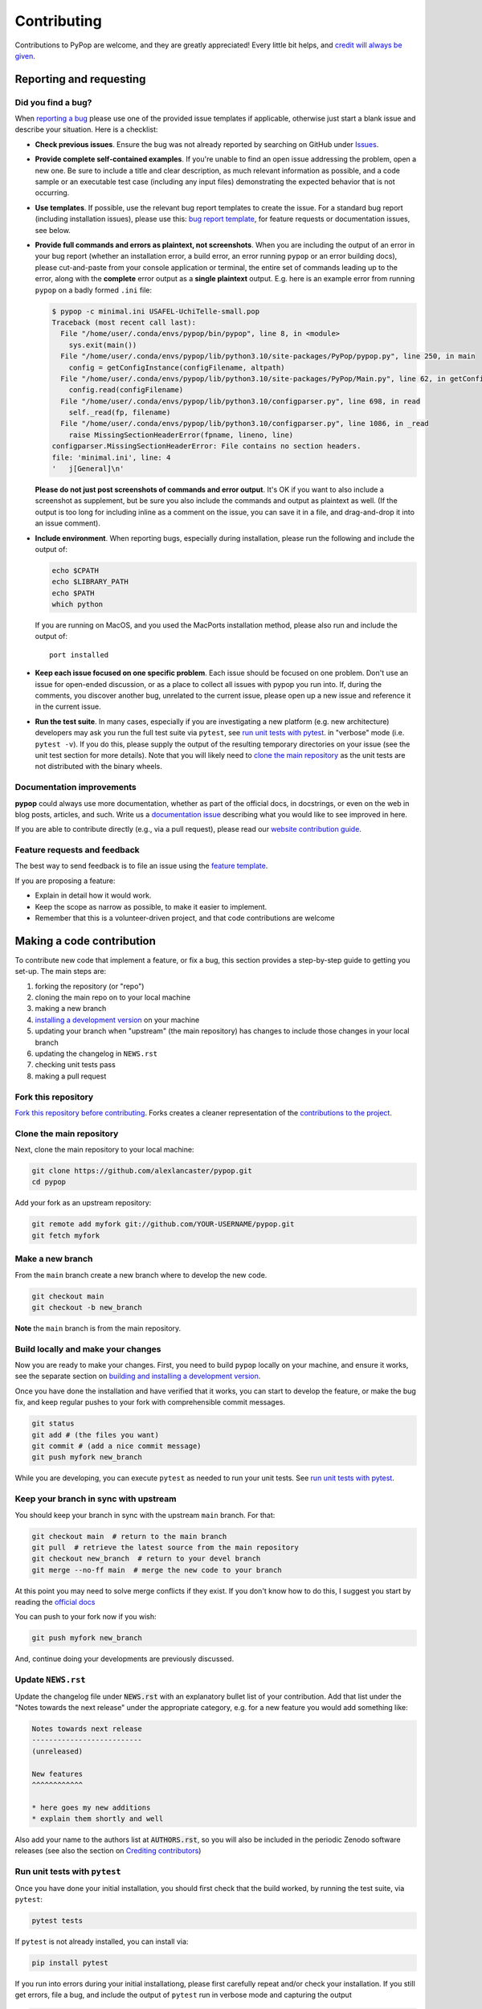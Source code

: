 ============
Contributing
============

.. _guide-contributing-start:

Contributions to PyPop are welcome, and they are greatly appreciated!
Every little bit helps, and `credit will always be given <Crediting
contributors_>`_.

Reporting and requesting
========================

.. _guide-contributing-bug-report:

Did you find a bug?
-------------------

When `reporting a bug
<https://github.com/alexlancaster/pypop/issues>`_ please use one of
the provided issue templates if applicable, otherwise just start a
blank issue and describe your situation.  Here is a checklist:

* **Check previous issues**.  Ensure the bug was not already reported
  by searching on GitHub under `Issues
  <https://github.com/alexlancaster/pypop/issues>`_.

* **Provide complete self-contained examples**. If you're unable to
  find an open issue addressing the problem, open a new one. Be sure
  to include a title and clear description, as much relevant
  information as possible, and a code sample or an executable test
  case (including any input files) demonstrating the expected behavior
  that is not occurring.

* **Use templates**. If possible, use the relevant bug report
  templates to create the issue.  For a standard bug report (including
  installation issues), please use this: `bug report template
  <https://github.com/alexlancaster/pypop/issues/new?assignees=&labels=bug&projects=&template=bug_report.yml>`__,
  for feature requests or documentation issues, see below.

* **Provide full commands and errors as plaintext, not screenshots**.
  When you are including the output of an error in your bug report
  (whether an installation error, a build error, an error running
  ``pypop`` or an error building docs), please cut-and-paste from your
  console application or terminal, the entire set of commands leading
  up to the error, along with the **complete** error output as a
  **single plaintext** output. E.g. here is an example error from
  running ``pypop`` on a badly formed ``.ini`` file:

  .. code:: 
	    
     $ pypop -c minimal.ini USAFEL-UchiTelle-small.pop 
     Traceback (most recent call last):
       File "/home/user/.conda/envs/pypop/bin/pypop", line 8, in <module>
         sys.exit(main())
       File "/home/user/.conda/envs/pypop/lib/python3.10/site-packages/PyPop/pypop.py", line 250, in main
         config = getConfigInstance(configFilename, altpath)
       File "/home/user/.conda/envs/pypop/lib/python3.10/site-packages/PyPop/Main.py", line 62, in getConfigInstance
         config.read(configFilename)
       File "/home/user/.conda/envs/pypop/lib/python3.10/configparser.py", line 698, in read
         self._read(fp, filename)
       File "/home/user/.conda/envs/pypop/lib/python3.10/configparser.py", line 1086, in _read
         raise MissingSectionHeaderError(fpname, lineno, line)
     configparser.MissingSectionHeaderError: File contains no section headers.
     file: 'minimal.ini', line: 4
     '   j[General]\n'

  **Please do not just post screenshots of commands and error
  output**. It's OK if you want to also include a screenshot as
  supplement, but be sure you also include the commands and output as
  plaintext as well. (If the output is too long for including inline
  as a comment on the issue, you can save it in a file, and
  drag-and-drop it into an issue comment).

* **Include environment**. When reporting bugs, especially during
  installation, please run the following and include the output of:

  .. code:: shell

     echo $CPATH
     echo $LIBRARY_PATH
     echo $PATH
     which python

  If you are running on MacOS, and you used the MacPorts installation
  method, please also run and include the output of:

  ::

    port installed

* **Keep each issue focused on one specific problem**. Each issue
  should be focused on one problem. Don't use an issue for open-ended
  discussion, or as a place to collect all issues with pypop you run
  into. If, during the comments, you discover another bug, unrelated
  to the current issue, please open up a new issue and reference it in
  the current issue.

* **Run the test suite**. In many cases, especially if you are
  investigating a new platform (e.g. new architecture) developers may
  ask you run the full test suite via ``pytest``, see `run unit tests
  with pytest`_.  in "verbose" mode (i.e. ``pytest -v``).  If you do
  this, please supply the output of the resulting temporary
  directories on your issue (see the unit test section for more
  details). Note that you will likely need to `<clone the main
  repository_>`_ as the unit tests are not distributed with the binary
  wheels.
  
  
Documentation improvements
--------------------------

**pypop** could always use more documentation, whether as part of the
official docs, in docstrings, or even on the web in blog posts,
articles, and such. Write us a `documentation issue
<https://github.com/alexlancaster/pypop/issues/new?assignees=&labels=documentation&projects=&template=documentation.yml>`_
describing what you would like to see improved in here.

If you are able to contribute directly (e.g., via a pull request), please read
our `website contribution guide <Making a documentation or website contribution_>`_.

Feature requests and feedback
-----------------------------

The best way to send feedback is to file an issue using the `feature
template
<https://github.com/alexlancaster/pypop/issues/new?assignees=&labels=enhancement&projects=&template=feature_request.yml>`_.

If you are proposing a feature:

* Explain in detail how it would work.
* Keep the scope as narrow as possible, to make it easier to implement.
* Remember that this is a volunteer-driven project, and that code contributions are welcome 

Making a code contribution
==========================

To contribute new code that implement a feature, or fix a bug, this
section provides a step-by-step guide to getting you set-up.  The main
steps are:

1. forking the repository (or "repo")
2. cloning the main repo on to your local machine
3. making a new branch
4. `installing a development version <Installation for developers_>`_ on your machine
5. updating your branch when "upstream" (the main repository) has changes to include those changes in your local branch
6. updating the changelog in ``NEWS.rst``
7. checking unit tests pass
8. making a pull request


Fork this repository
--------------------

`Fork this repository before contributing`_. Forks creates a cleaner representation of the `contributions to the
project`_.

Clone the main repository
-------------------------

Next, clone the main repository to your local machine:

.. code-block:: shell

    git clone https://github.com/alexlancaster/pypop.git
    cd pypop

Add your fork as an upstream repository:

.. code-block:: shell

    git remote add myfork git://github.com/YOUR-USERNAME/pypop.git
    git fetch myfork

Make a new branch
-----------------

From the ``main`` branch create a new branch where to develop the new code.

.. code-block:: shell

    git checkout main
    git checkout -b new_branch


**Note** the ``main`` branch is from the main repository.

Build locally and make your changes
-----------------------------------

Now you are ready to make your changes.  First, you need to build
``pypop`` locally on your machine, and ensure it works, see the
separate section on `building and installing a development version
<Installation for developers_>`_.

Once you have done the installation and have verified that it works,
you can start to develop the feature, or make the bug fix, and keep
regular pushes to your fork with comprehensible commit messages.

.. code-block:: shell

    git status
    git add # (the files you want)
    git commit # (add a nice commit message)
    git push myfork new_branch

While you are developing, you can execute ``pytest`` as needed to run
your unit tests. See `run unit tests with pytest`_.

Keep your branch in sync with upstream
--------------------------------------

You should keep your branch in sync with the upstream ``main``
branch. For that:

.. code-block:: shell

    git checkout main  # return to the main branch
    git pull  # retrieve the latest source from the main repository
    git checkout new_branch  # return to your devel branch
    git merge --no-ff main  # merge the new code to your branch

At this point you may need to solve merge conflicts if they exist. If you don't
know how to do this, I suggest you start by reading the `official docs
<https://docs.github.com/en/pull-requests/collaborating-with-pull-requests/addressing-merge-conflicts/resolving-a-merge-conflict-on-github>`_

You can push to your fork now if you wish:

.. code-block:: shell

    git push myfork new_branch

And, continue doing your developments are previously discussed.

Update ``NEWS.rst``
-------------------

Update the changelog file under :code:`NEWS.rst` with an explanatory
bullet list of your contribution. Add that list under the "Notes
towards the next release" under the appropriate category, e.g. for a
new feature you would add something like:

.. code-block:: text

    Notes towards next release
    --------------------------
    (unreleased)

    New features
    ^^^^^^^^^^^^
    
    * here goes my new additions
    * explain them shortly and well

Also add your name to the authors list at :code:`AUTHORS.rst`, so you
will also be included in the periodic Zenodo software releases (see
also the section on `Crediting contributors`_)

Run unit tests with ``pytest``
------------------------------

Once you have done your initial installation, you should first check
that the build worked, by running the test suite, via ``pytest``:

.. code-block:: shell

   pytest tests

If ``pytest`` is not already installed, you can install via:

.. code-block:: shell

    pip install pytest
   
If you run into errors during your initial installationg, please first
carefully repeat and/or check your installation. If you still get
errors, file a bug, and include the output of ``pytest`` run in
verbose mode and capturing the output

.. code-block:: shell

   pytest -s -v tests

.. admonition:: Preserving output from unit tests
		
   Supplying the ``-v`` verbose option will preserve the run-time
   output of unit tests that write files to disk in temporary
   directories unique for each run (by default these directories are
   created for the duration of the unit tests and then are deleted
   after the test is run).  The format of the output directories is
   ```run_test_<test-name>_<unique_id>``, e.g. the directories created
   will look similar to the following:

   .. code-block:: 

      run_test_AlleleColon_HardyWeinberg_u3dnf99y
      run_test_USAFEL_49h_exhg
		
You should also continuously run ``pytest`` as you are developing your
code, to ensure that you don't inadvertently break anything.

Also before creating a Pull Request from your branch, check that all
the tests pass correctly, using the above.

These are exactly the same tests that will be performed online via
Github Actions continuous integration (CI).  This project follows CI
good practices (let us know if something can be improved).

Make a Pull Request
-------------------

Once you are finished, you can create a pull request to the main
repository and engage with the developers.  If you need some code
review or feedback while you're developing the code just make a pull
request.

**However, before submitting a Pull Request, verify your development branch passes all
tests as** `described above <run unit tests with pytest_>`_ **. If you are
developing new code you should also implement new test cases.**

**Pull Request checklist**

Before requesting a finale merge, you should:

1. Make sure your PR passes all ``pytest`` tests.
2. Add unit tests if you are developing new features
3. Update documentation when there's new API, functionality etc.
4. Add a note to ``NEWS.rst`` about the changes.
5. Add yourself to ``website/docs/AUTHORS.rst``.


Installation for developers
===========================

Once you have setup your branch as described in `making a code
contribution`_, above, you are ready for the four main steps of the
developer installation:

1. install a build environment
2. build
3. run tests

.. note::

   Note that you if you need to install PyPop from source, but do not
   intend to contribute code, you can skip creating your own forking
   and making an additional branch, and clone the main upstream
   repository directly:

   .. code:: shell

      git clone https://github.com/alexlancaster/pypop.git
      cd pypop
   
For most developers, we recommend using the miniconda approach
described below.

Install the build environment
-----------------------------

To install the build environment, you should choose either ``conda`` or
system packages. Once you have chosen and installed the build
environment, you should follow the instructions related to the option
you chose here in all subsequent steps.

Install build environment via miniconda (recommended)
~~~~~~~~~~~~~~~~~~~~~~~~~~~~~~~~~~~~~~~~~~~~~~~~~~~~~

1. Visit https://docs.conda.io/en/latest/miniconda.html to download the
   miniconda installer for your platform, and follow the instructions to
   install.

      In principle, the rest of the PyPop miniconda installation process
      should work on any platform that is supported by miniconda, but
      only Linux and MacOS have been tested in standalone mode, at this
      time.

2. Once miniconda is installed, create a new conda environment, using
   the following commands:

   .. code-block:: shell

      conda create -n pypop3 gsl swig python=3

   This will download and create a self-contained build-environment that
   uses of Python to the system-installed one, along with other
   requirements. You will need to use this this environment for the
   build, installation and running of PyPop. The conda environment name,
   above, ``pypop3``, can be replaced with your own name.

      When installing on MacOS, before installing ``conda``, you should
      first to ensure that the Apple Command Line Developer Tools
      (XCode) are
      `installed <https://mac.install.guide/commandlinetools/4.html>`__,
      so you have the compiler (``clang``, the drop-in replacement for
      ``gcc``), ``git`` etc. ``conda`` is unable to include the full
      development environment for ``clang`` as a conda package for legal
      reasons.

3. Activate the environment, and set environments variables needed for
   compilation:

   .. code-block:: shell

      conda activate pypop3
      conda env config vars set CPATH=${CONDA_PREFIX}/include:${CPATH}
      conda env config vars set LIBRARY_PATH=${CONDA_PREFIX}/lib:${LIBRARY_PATH}
      conda env config vars set LD_LIBRARY_PATH=${CONDA_PREFIX}/lib:${LD_LIBRARY_PATH}

4. To ensure that the environment variables are saved, reactivate the
   environment:

   .. code-block:: shell

      conda activate pypop3

5. Skip ahead to `Build PyPop`_.

Install build environment via system packages (advanced)
~~~~~~~~~~~~~~~~~~~~~~~~~~~~~~~~~~~~~~~~~~~~~~~~~~~~~~~~

Unix/Linux:
^^^^^^^^^^^

1. Ensure Python 3 version of ``pip`` is installed:

   .. code-block:: shell

      python3 -m ensurepip --user --no-default-pip

   ..

      Note the use of the ``python3`` - you may find this to be
      necessary on systems which parallel-install both Python 2 and 3,
      which is typically the case. On newer systems you may find that
      ``python`` and ``pip`` are, by default, the Python 3 version of
      those tools.

2. Install packages system-wide:

   1. Fedora/Centos/RHEL

      .. code-block:: shell

         sudo dnf install git swig gsl-devel python3-devel

   2. Ubuntu

      .. code-block:: shell

         sudo apt install git swig libgsl-dev python-setuptools

MacOS X
^^^^^^^

1. Install developer command-line tools:
   https://developer.apple.com/downloads/ (includes ``git``, ``gcc``)

2. Visit http://macports.org and follow the instructions there to
   install the latest version of MacPorts for your version of MacOS X.

3. Set environment variables to use macports version of Python and other
   packages, packages add the following to ``~/.bash_profile``

   .. code:: shell

      export PATH=/opt/local/bin:$PATH
      export LIBRARY_PATH=/opt/local/lib/:$LIBRARY_PATH
      export CPATH=/opt/local/include:$CPATH

4. Rerun your bash shell login in order to make these new exports active
   in your environment. At the command line type:

   .. code:: shell

      exec bash -login

5. Install dependencies via MacPorts and set Python version to use
   (FIXME: currently untested!)

   .. code:: shell

      sudo port install swig-python gsl py39-numpy py39-lxml py39-setuptools py39-pip py39-pytest
      sudo port select --set python python39
      sudo port select --set pip pip39

6. Check that the MacPorts version of Python is active by typing:
   ``which python``, if it is working correctly you should see
   ``/opt/local/bin/python``.

Windows
~~~~~~~

(Currently untested in standalone-mode)


Build PyPop
-----------

You should choose *either* of the following two approaches. Don’t try
to mix-and-match the two. The build-and-install approach is only
recommended if don’t plan to make any modifications to the code
locally.

Build-and-install (not recommended for developers)
~~~~~~~~~~~~~~~~~~~~~~~~~~~~~~~~~~~~~~~~~~~~~~~~~~

Once you have setup your environment and cloned the repo, you can use
the following one-liner to examine the ``setup.py`` and pull all the
required dependencies from ``pypi.org`` and build and install the
package.

   Note that if you use this method and install the package, it will be
   available to run anywhere on your system, by running ``pypop``.

..

   If you use this installation method, changes you make to the code,
   locally, or via subsequent ``git pull`` requests will not be
   available in the installed version until you repeat the
   ``pip install`` command.

1. if you installed the conda development environment, use:

   .. code-block:: shell

      pip install .[test]

   ..

      (the ``[test]`` keyword is included to make sure that any package
      requirements for the test suite are installed as well).

2. if you installed a system-wide environment, the process is slightly
   different, because we install into the user’s ``$HOME/.local`` rather
   than the conda environment:

   .. code-block:: shell

      pip install --user .[test]

3. PyPop is ready-to-use, you should `run unit tests with pytest`_.

4. if you later decide you want to switch to using the developer
   approach, below, follow the `cleaning up build`_ before
   starting.

Build-and-install developer-mode (recommended for developers)
~~~~~~~~~~~~~~~~~~~~~~~~~~~~~~~~~~~~~~~~~~~~~~~~~~~~~~~~~~~~~

Installing in `"developer" or "edit" mode
<https://setuptools.pypa.io/en/latest/userguide/development_mode.html>`__
should be used by developers, or anyone who wants to make changes to
PyPop code. It is almost identical to the regular installation above
(e.g. it will pull down all required dependencies automatically), but
instead you will add the ``--editable`` option (``-e`` is the short
version) to the ``pip install`` command. In edit mode, any changes you
make in your local code will be reflected in the installed version.

1. conda

   .. code-block:: shell

      pip install --editable .[test]

2. system-wide

   .. code-block:: shell

      pip install --user --editable .[test]

3. The scripts ``pypop`` and ``popmeta`` will operate the same way,
   and any changes in the underlying Python ``.py`` files will be
   picked up by the scripts.
   

Cleaning up build
~~~~~~~~~~~~~~~~~

To clean up, first uninstall PyPop (whether you installed in editable
mode or not):

.. code-block:: shell
  		
   pip uninstall pypop-genomics

In addition, to clean-up any compiled files and force a recompilation
from scratch, run the ``clean`` command:

.. code-block:: shell

   ./setup clean --all

Making a documentation or website contribution
==============================================

Interested in maintaining the PyPop website and/or documentation, such
as the *PyPop User Guide*? Here are ways to help.

Overview
--------

All the documentation (including the website homepage) are maintained in
this directory (and subdirectories) as
`reStructuredText <https://docutils.sourceforge.io/rst.html>`__
(``.rst``) documents. reStructuredText is very similar to GitHub
markdown (``.md``) and should be fairly self-explanatory to edit
(especially for pure text changes). From the .rst “source” files which
are maintained here on github, we use
`sphinx <https://www.sphinx-doc.org/en/master/>`__ to generate (aka
“compile”) the HTML for both the pypop.org user guide and and PDF (via
LaTeX) output. We have setup a GitHub action, so that as soon as a
documentation source file is changed, it will automatically recompile
all the documentation, update the ``gh-pages`` branch (which is synced
to the GitHub pages) and update the files on the website.

Here’s an overview of the process:

::

   .rst files -> sphinx -> HTML / PDF -> push to gh-pages branch -> publish on pypop.org

This means that any changes to the source will automatically update both
website home page the documentation.

Once any changes are pushed to a branch (as described below), the GitHub
action will automatically rebuild the website, and the results will be
synced to a “staging” version of the website at:

-  https://alexlancaster.github.io/beta.pypop.org/

Structure
---------

Here’s an overview of the source files for the website/documentation
located in the ``website`` subdirectory at the time of writing.  Note
that some of the documentation and website files, use the
``include::`` directive to include some "top-level" files, located
outside ``website`` like ``README.rst`` and ``CONTRIBUTING.rst``:

-  ``index.rst`` (this is the source for the homepage at
   http://pypop.org/)
-  ``conf.py`` (Sphinx configuration file - project name and other
   global settings are stored here)
   
-  ``docs`` (directory containing the source for the *PyPop User Guide*, which will eventually live at http://pypop.org/docs). 

   -  ``index.rst`` (source for the top-level of the *PyPop User Guide*)
   -  ``guide-chapter-install.rst`` (pulls in parts of the top-level ``README.rst``)
   -  ``guide-chapter-usage.rst``
   -  ``guide-chapter-instructions.rst``
   -  ``guide-chapter-contributing.rst`` (pulls in top-level
      ``CONTRIBUTING.rst`` that contains the source of the text that you are reading right now)
   -  ``guide-chapter-changes.rst`` (pulls in top-level ``NEWS.rst`` and ``AUTHORS.rst``, which is local to ``website``)
   -  ``AUTHORS.rst``
   -  ``licenses.rst`` (pulls in top-level ``LICENSE``)
   -  ``biblio.rst``

-  ``html_root`` (any files or directories commited in this directory
   will appear at the top-level of the website)

   -  ``psb-pypop.pdf`` (e.g. this resides at
      http://pypop.org/psb-pypop.pdf)
   -  ``tissue-antigens-lancaster-2007.pdf``
   -  ``PyPopLinux-0.7.0.tar.gz`` (old binaries - will be removed soon)
   -  ``PyPopWin32-0.7.0.zip``
   -  ``popdata`` (directory - Suppl. data for Solberg et. al 2018 -
      https://pypop.org/popdata/)

-  ``reference`` (directory containing the old DocBook-based
   documentation, preserved to allow for unconverted files to be
   converted later, this directory is ignored by the build process)

Modifying documentation
-----------------------

Minor modifications
~~~~~~~~~~~~~~~~~~~

For small typo fixes, moderate copyedits at the paragraph level
(e.g. adding or modifying paragraphs with little or no embedded markup),
you can make changes directly on the github website.

1. navigate to the ``.rst`` file you want to modify in the GitHub code
   directory, you’ll see a preview of how most of the ``.rst`` will be
   rendered

2. hover over the edit button - you’ll see an “**Edit the file in a
   fork in your project**” (if you are already a project collaborator,
   you may also have the optional of creating a branch directly in the
   main repository).

3. click it and it will open up a window where you can make your changes

4. make your edits (it’s a good idea to look at the preview tab
   periodically as you make modifications)

5. once you’ve finished with the modifications, click “**Commit
   changes**”

6. put in an a commit message, and click “**Propose changes**”

7. this will automatically create a new branch in your local fork, and
   you can immediately open up a pull-request by clicking “**Create pull
   request**”

8. open up a pull-request and submit - new documentation will be
   automatically built and reviewed. if all is good, it will be merged
   by the maintainer and made live on the site.

Major modifications
~~~~~~~~~~~~~~~~~~~

For larger structural changes involving restructuring documentation or
other major changes across multiple ``.rst`` files, **it is highly
recommended** that you should make all changes in your own local fork,
by cloning the repository on your computer and then building the
documentation locally. Here’s an overview of how to do that:

   The commands in the "Sphinx build" section of the workflow
   `.github/workflows/documentation.yaml <https://github.com/alexlancaster/pypop/blob/main/.github/workflows/documentation.yaml>`_
   which are used to run the GitHub Action that builds the documentation
   when it it deployed, is the best source for the most update-to-date
   commands to run, and should be consulted if the instructions in this
   document become out of date.

1. install sphinx and sphinx extensions

   .. code-block:: shell

      pip install setuptools_scm sphinx piccolo-theme sphinx_rtd_theme myst_parser rst2pdf sphinx_togglebutton sphinx-argparse sphinx_copybutton

2. make a fork of pypop if you haven't already (see `previous section <Fork this repository_>`_)

3. `clone the fork and add your fork as an upstream repository <Clone
   the main repository_>`_ on your local computer, and `make a new
   branch`_. Note that you do not have to build the PyPop software first in order 
   to build the documentation, you can build them separately. 

4. make your changes to your ``.rst`` files and/or ``conf.py``

5. build the HTML documentation:

   .. code-block:: shell

      sphinx-build website _build

6. view the local documention: you can open up browser and navigate to
   the ``index.html`` in the top-level of the newly-created ``_build``
   directory

7. use ``git commit`` to commit your changes to your local fork.

8. open up a pull-request against the upstream repository

Building the PDF for the *PyPop User Guide* is a bit more involved, as
you will need to have various TeX packages installed.

1. install the LaTeX packages (these are packages needed for Ubuntu,
   they may be different on your distribution):

   .. code-block:: shell

      sudo apt-get install -y latexmk texlive-latex-recommended texlive-latex-extra texlive-fonts-recommended texlive-fonts-extra texlive-luatex texlive-xetex

2. build the LaTeX and then compile the PDF:

   .. code-block:: shell

      sphinx-build -b latex website _latexbuild
      make -C _latexbuild

3. the user guide will be generated in ``_latexbuild/pypop-guide.pdf``


Crediting contributors
======================

.. note::

   These guidelines were heavily adapted from `similar guidelines
   <https://github.com/GenericMappingTools/pygmt/blob/main/AUTHORSHIP.md>`__
   in the ``PyGMT`` project.

We define *contributions* in a broad way: including both writing code
as well as documentation, and reviewing issues and PRs etc. Here are
some ways we credit contributors:

``AUTHORS.rst``, ``NEWS.rst`` and GitHub Release Notes
------------------------------------------------------

Anyone who has contributed a pull request to the project is welcome to
add themselves (or request to be added) to ``AUTHORS.rst``, which is
part of the repository and included with with distributions.

Every time we make a release, everyone who has made a commit to the
repository since the previous release will be mentioned in either the
``NEWS.rst`` or in the GitHub Release Notes.

Authorship on Zenodo archives of releases
-----------------------------------------

Anyone who has contributed to the repository (i.e., appears on ``git log``) will be invited to be an author on the `Zenodo
<https://zenodo.org/>`__ archive of new releases.

To be included as an author, you *must* add the following to the ``AUTHORS.rst``
file of the repository:

1. Full name (and optional link to your website or GitHub page)
2. `ORCID <https://orcid.org>`__ (optional)
3. Affiliation (optional)

The order of authors is generally defined by the number of commits to
the repository (``git shortlog -sne``). The order can also be changed
on a case-by-case basis, such as contributions to PyPop project that
due not relate to commit numbers, such as writing grants/proposals,
and other programming efforts (including reviewing PRs).

If you have contributed and *do not* wish to be included in Zenodo
archives, either don't add yourself to ``AUTHORS.rst``, or open an issue
or file a PR that:

1. Removes yourself from ``AUTHORS.rst``, or;
2. Indicates next to your name on ``AUTHORS.rst`` that you do not wish to be
   included with something like ``(not included in Zenodo)``.

Note that authors included in the Zenodo archive will also have their
name listed in the ``CITATION.cff`` file. This is a machine (and
human) readable file that enables citation of PyPop
easily.

Scientific publications (papers)
--------------------------------

From time to time we may write academic papers for PyPop, e.g., for
major changes or significant new components of the package.

To be included as an author on the paper, you *must* have

1. either made multiple and regular contributions to the PyPop
   repository; or, have made other non-coding contributions (or both);
2. have participated in the writing and reviewing of the paper.
3. added your full name, affiliation, and (optionally) ORCID to the paper. 
4. written and/or read and review the manuscript in a timely manner and provide
   comments on the paper

.. _Fork this repository before contributing: https://github.com/alexlancaster/pypop/network/members
.. _up to date with the upstream: https://gist.github.com/CristinaSolana/1885435
.. _contributions to the project: https://github.com/alexlancaster/pypop/network
.. _Gitflow Workflow: https://www.atlassian.com/git/tutorials/comparing-workflows/gitflow-workflow
.. _Pull Request: https://github.com/alexlancaster/pypop/pulls
